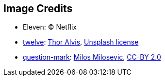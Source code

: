 == Image Credits

* Eleven: © Netflix

* https://unsplash.com/photos/Gc-sbPFGmYc[twelve]:
https://unsplash.com/@terminath0r[Thor Alvis],
https://unsplash.com/license[Unsplash license]

* https://www.flickr.com/photos/21496790@N06/5065834411[question-mark]:
http://milosevicmilos.com/[Milos Milosevic],
https://creativecommons.org/licenses/by/2.0/[CC-BY 2.0]
